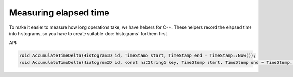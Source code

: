 ======================
Measuring elapsed time
======================

To make it easier to measure how long operations take, we have helpers for C++.
These helpers record the elapsed time into histograms, so you have to create suitable :doc:`histograms` for them first.

API:

.. code-block:: cpp

    void AccumulateTimeDelta(HistogramID id, TimeStamp start, TimeStamp end = TimeStamp::Now());
    void AccumulateTimeDelta(HistogramID id, const nsCString& key, TimeStamp start, TimeStamp end = TimeStamp::Now());
